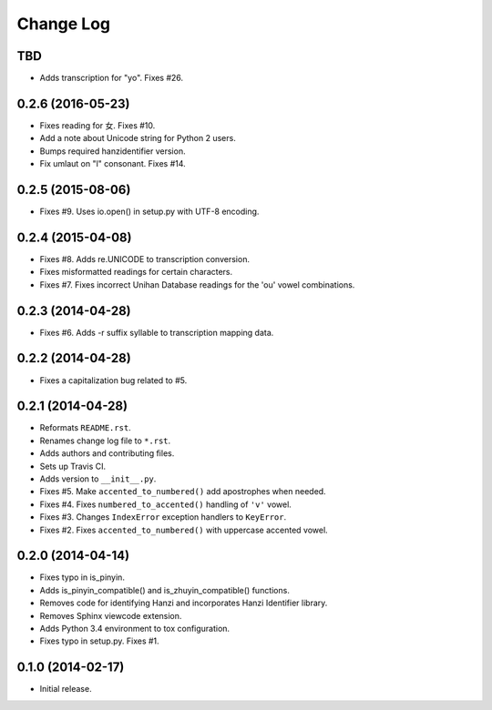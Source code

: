 .. :changelog:

Change Log
----------

TBD
++++++++++++++++++

* Adds transcription for "yo". Fixes #26.

0.2.6 (2016-05-23)
++++++++++++++++++

* Fixes reading for 女. Fixes #10.
* Add a note about Unicode string for Python 2 users.
* Bumps required hanzidentifier version.
* Fix umlaut on "l" consonant. Fixes #14.

0.2.5 (2015-08-06)
++++++++++++++++++

* Fixes #9. Uses io.open() in setup.py with UTF-8 encoding.

0.2.4 (2015-04-08)
++++++++++++++++++

* Fixes #8. Adds re.UNICODE to transcription conversion.
* Fixes misformatted readings for certain characters.
* Fixes #7. Fixes incorrect Unihan Database readings for the 'ou' vowel combinations.

0.2.3 (2014-04-28)
++++++++++++++++++

* Fixes #6. Adds -r suffix syllable to transcription mapping data.

0.2.2 (2014-04-28)
++++++++++++++++++

* Fixes a capitalization bug related to #5.

0.2.1 (2014-04-28)
++++++++++++++++++

* Reformats ``README.rst``.
* Renames change log file to ``*.rst``.
* Adds authors and contributing files.
* Sets up Travis CI.
* Adds version to ``__init__.py``.
* Fixes #5. Make ``accented_to_numbered()`` add apostrophes when needed.
* Fixes #4. Fixes ``numbered_to_accented()`` handling of ``'v'`` vowel.
* Fixes #3. Changes ``IndexError`` exception handlers to ``KeyError``.
* Fixes #2. Fixes ``accented_to_numbered()`` with uppercase accented vowel.

0.2.0 (2014-04-14)
++++++++++++++++++

* Fixes typo in is_pinyin.
* Adds is_pinyin_compatible() and is_zhuyin_compatible() functions.
* Removes code for identifying Hanzi and incorporates Hanzi Identifier library.
* Removes Sphinx viewcode extension.
* Adds Python 3.4 environment to tox configuration.
* Fixes typo in setup.py. Fixes #1.

0.1.0 (2014-02-17)
++++++++++++++++++

* Initial release.
